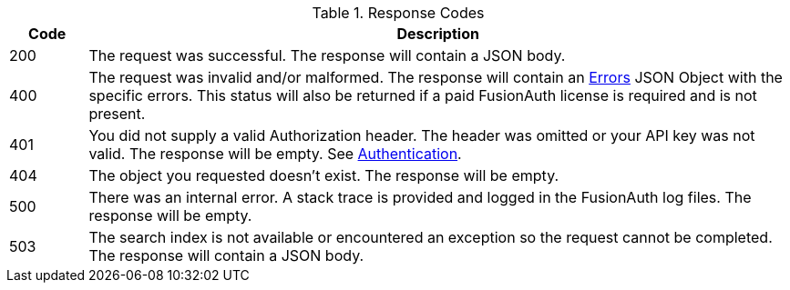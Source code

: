 [cols="1,9"]
.Response Codes
|===
|Code |Description

// Use custom success code and message, both should be defined.
ifdef::success_code[]
|{success_code}
|{success_message}
endif::[]

// Use default success code and message
ifndef::success_code[]
|200
|The request was successful. The response will contain a JSON body.
endif::[]

ifdef::not_registered[]
|202
|The request was successful. The response will contain a JSON body. The user is not authorized to the requested application, the returned access token will not contain claims for an application. This user is authenticated but not registered.
endif::[]

ifndef::no_errors[]
ifndef::errors_message[]
|400
|The request was invalid and/or malformed. The response will contain an link:/docs/v1/tech/apis/errors[Errors] JSON Object with the specific errors. This status will also be returned if a paid FusionAuth license is required and is not present.
endif::[]
ifdef::errors_message[]
|400
|{errors_message}
endif::[]
endif::[]

ifndef::no_authorization[]
ifdef::authorization_message[]
|401
|{authorization_message}
endif::[]

ifndef::authorization_message[]
|401
|You did not supply a valid Authorization header. The header was omitted or your API key was not valid. The response will be empty. See link:/docs/v1/tech/apis/authentication[Authentication].
endif::[]
endif::[]

ifndef::never_missing[]
ifdef::missing_message[]
|404
|{missing_message}
endif::[]

ifndef::missing_message[]
|404
|The object you requested doesn't exist. The response will be empty.
endif::[]
endif::[]

|500
|There was an internal error. A stack trace is provided and logged in the FusionAuth log files. The response will be empty.

ifndef::never_search_error[]
|503
|The search index is not available or encountered an exception so the request cannot be completed. The response will contain a JSON body.
endif::[]
|===
